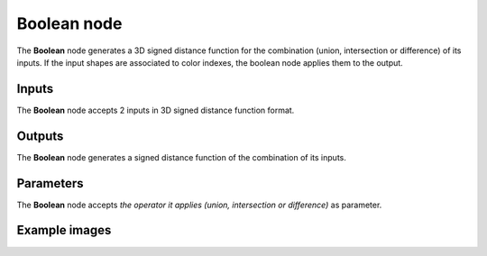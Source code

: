 Boolean node
............

The **Boolean** node generates a 3D signed distance function for the combination (union,
intersection or difference) of its inputs. If the input shapes are associated to color indexes, the
boolean node applies them to the output.

.. image:: images/node_3d_sdf_operators_boolean.png
	:align: center

Inputs
::::::

The **Boolean** node accepts 2 inputs in 3D signed distance function format.

Outputs
:::::::

The **Boolean** node generates a signed distance function of the
combination of its inputs.

Parameters
::::::::::

The **Boolean** node accepts *the operator it applies (union, intersection or
difference)* as parameter.

Example images
::::::::::::::

.. image:: images/node_sdf3d_boolean_sample.png
	:align: center

